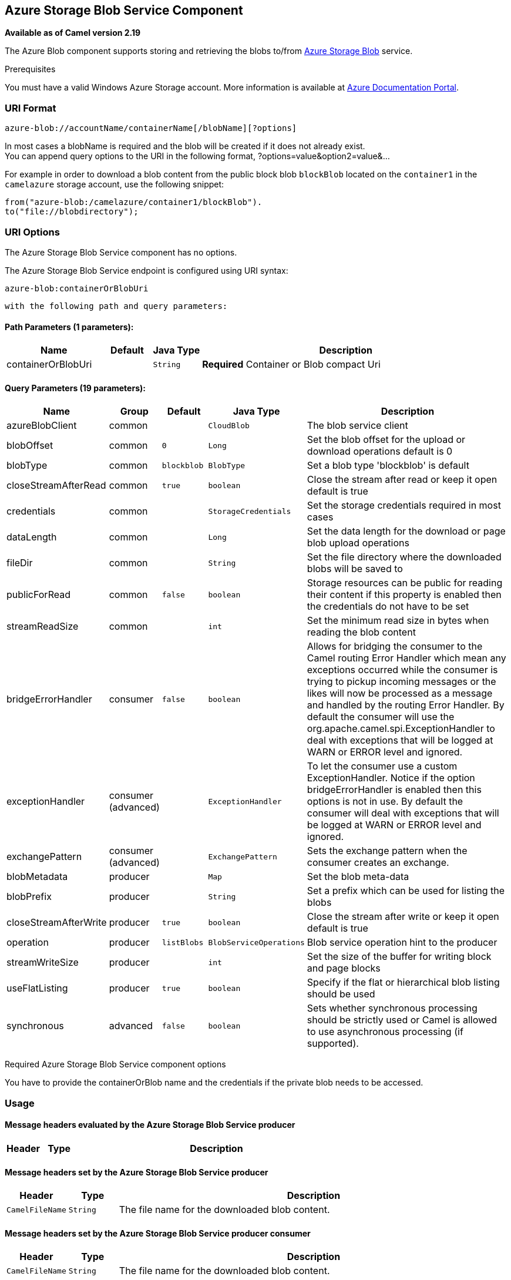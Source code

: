 ## Azure Storage Blob Service Component

*Available as of Camel version 2.19*

The Azure Blob component supports storing and retrieving the blobs to/from
https://azure.microsoft.com/services/storage/blobs/[Azure Storage Blob] service.

Prerequisites

You must have a valid Windows Azure Storage account. More information is available at
https://docs.microsoft.com/azure/[Azure Documentation Portal].

### URI Format

[source,java]
------------------------------
azure-blob://accountName/containerName[/blobName][?options]
------------------------------

In most cases a blobName is required and the blob will be created if it does not already exist. +
 You can append query options to the URI in the following format,
?options=value&option2=value&...

For example in order to download a blob content from the public block blob `blockBlob` 
located on the `container1` in the `camelazure` storage account, use the following snippet:

[source,java]
--------------------------------------------------------------------------------
from("azure-blob:/camelazure/container1/blockBlob").
to("file://blobdirectory");
--------------------------------------------------------------------------------

### URI Options


// component options: START
The Azure Storage Blob Service component has no options.
// component options: END











// endpoint options: START
The Azure Storage Blob Service endpoint is configured using URI syntax:

    azure-blob:containerOrBlobUri

  with the following path and query parameters:

#### Path Parameters (1 parameters):

[width="100%",cols="2,1,1m,6",options="header"]
|=======================================================================
| Name | Default | Java Type | Description
| containerOrBlobUri |  | String | *Required* Container or Blob compact Uri
|=======================================================================

#### Query Parameters (19 parameters):

[width="100%",cols="2,1,1m,1m,5",options="header"]
|=======================================================================
| Name | Group | Default | Java Type | Description
| azureBlobClient | common |  | CloudBlob | The blob service client
| blobOffset | common | 0 | Long | Set the blob offset for the upload or download operations default is 0
| blobType | common | blockblob | BlobType | Set a blob type 'blockblob' is default
| closeStreamAfterRead | common | true | boolean | Close the stream after read or keep it open default is true
| credentials | common |  | StorageCredentials | Set the storage credentials required in most cases
| dataLength | common |  | Long | Set the data length for the download or page blob upload operations
| fileDir | common |  | String | Set the file directory where the downloaded blobs will be saved to
| publicForRead | common | false | boolean | Storage resources can be public for reading their content if this property is enabled then the credentials do not have to be set
| streamReadSize | common |  | int | Set the minimum read size in bytes when reading the blob content
| bridgeErrorHandler | consumer | false | boolean | Allows for bridging the consumer to the Camel routing Error Handler which mean any exceptions occurred while the consumer is trying to pickup incoming messages or the likes will now be processed as a message and handled by the routing Error Handler. By default the consumer will use the org.apache.camel.spi.ExceptionHandler to deal with exceptions that will be logged at WARN or ERROR level and ignored.
| exceptionHandler | consumer (advanced) |  | ExceptionHandler | To let the consumer use a custom ExceptionHandler. Notice if the option bridgeErrorHandler is enabled then this options is not in use. By default the consumer will deal with exceptions that will be logged at WARN or ERROR level and ignored.
| exchangePattern | consumer (advanced) |  | ExchangePattern | Sets the exchange pattern when the consumer creates an exchange.
| blobMetadata | producer |  | Map | Set the blob meta-data
| blobPrefix | producer |  | String | Set a prefix which can be used for listing the blobs
| closeStreamAfterWrite | producer | true | boolean | Close the stream after write or keep it open default is true
| operation | producer | listBlobs | BlobServiceOperations | Blob service operation hint to the producer
| streamWriteSize | producer |  | int | Set the size of the buffer for writing block and page blocks
| useFlatListing | producer | true | boolean | Specify if the flat or hierarchical blob listing should be used
| synchronous | advanced | false | boolean | Sets whether synchronous processing should be strictly used or Camel is allowed to use asynchronous processing (if supported).
|=======================================================================
// endpoint options: END



Required Azure Storage Blob Service component options

You have to provide the containerOrBlob name and the credentials if the private blob needs to be accessed.

### Usage

#### Message headers evaluated by the Azure Storage Blob Service producer

[width="100%",cols="10%,10%,80%",options="header",]
|=======================================================================
|Header |Type |Description

|=======================================================================

#### Message headers set by the Azure Storage Blob Service producer

[width="100%",cols="10%,10%,80%",options="header",]
|=======================================================================
|Header |Type |Description
|`CamelFileName` |`String` |The file name for the downloaded blob content.
|=======================================================================

#### Message headers set by the Azure Storage Blob Service producer consumer

[width="100%",cols="10%,10%,80%",options="header",]
|=======================================================================
|Header |Type |Description

|`CamelFileName` |`String` |The file name for the downloaded blob content.

|=======================================================================

#### Azure Blob Client configuration

If your Camel Application is running behind a firewall or if you need to
have more control over the Azure Blob Client configuration, you can
create your own instance:

[source,java]
--------------------------------------------------------------------------------------
StorageCredentials credentials = new StorageCredentialsAccountAndKey("camelazure", "thekey");

CloudBlob client = new CloudBlob("camelazure", credentials);

registry.bind("azureBlobClient", client);
--------------------------------------------------------------------------------------

and refer to it in your Camel azure-blob component configuration:

[source,java]
--------------------------------------------------------------------------------
from("azure-blob:/camelazure/container1/blockBlob?azureBlobClient=#client")
.to("mock:result");
--------------------------------------------------------------------------------

### Dependencies

Maven users will need to add the following dependency to their pom.xml.

*pom.xml*

[source,xml]
---------------------------------------
<dependency>
    <groupId>org.apache.camel</groupId>
    <artifactId>camel-azure</artifactId>
    <version>${camel-version}</version>
</dependency>
---------------------------------------

where `${camel-version`} must be replaced by the actual version of Camel
(2.19.0 or higher).

### See Also

* link:configuring-camel.html[Configuring Camel]
* link:component.html[Component]
* link:endpoint.html[Endpoint]
* link:getting-started.html[Getting Started]

* link:azure.html[Azure Component]
